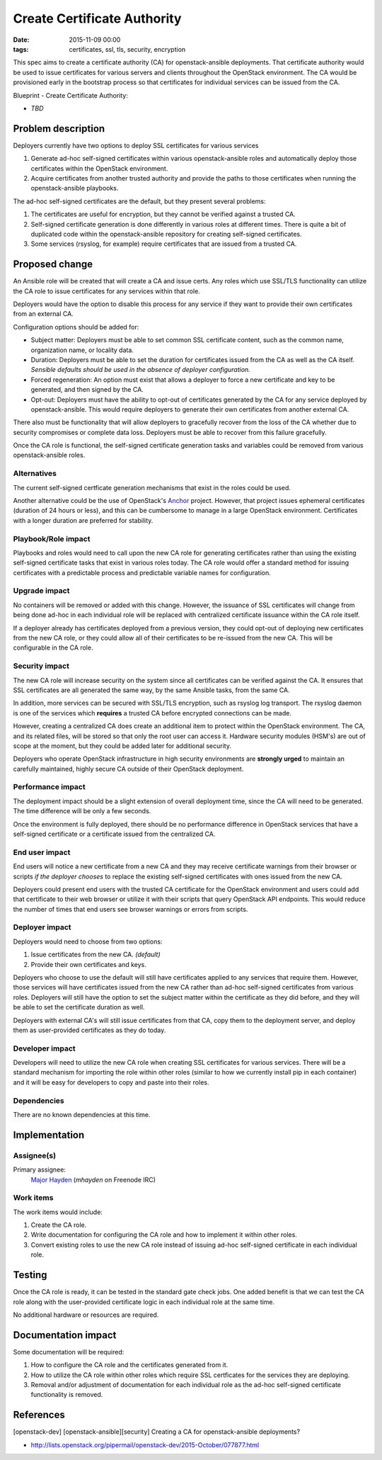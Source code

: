 Create Certificate Authority
############################
:date: 2015-11-09 00:00
:tags: certificates, ssl, tls, security, encryption

This spec aims to create a certificate authority (CA) for openstack-ansible
deployments. That certificate authority would be used to issue certificates
for various servers and clients throughout the OpenStack environment. The CA
would be provisioned early in the bootstrap process so that certificates for
individual services can be issued from the CA.

Blueprint - Create Certificate Authority:

* *TBD*


Problem description
===================

Deployers currently have two options to deploy SSL certificates for various
services

1. Generate ad-hoc self-signed certificates within various openstack-ansible
   roles and automatically deploy those certificates within the OpenStack
   environment.
2. Acquire certificates from another trusted authority and provide the paths
   to those certificates when running the openstack-ansible playbooks.

The ad-hoc self-signed certificates are the default, but they present several
problems:

1. The certificates are useful for encryption, but they cannot be verified
   against a trusted CA.
2. Self-signed certificate generation is done differently in various roles at
   different times. There is quite a bit of duplicated code within the
   openstack-ansible repository for creating self-signed certificates.
3. Some services (rsyslog, for example) require certificates that are issued
   from a trusted CA.


Proposed change
===============

An Ansible role will be created that will create a CA and issue certs. Any
roles which use SSL/TLS functionality can utilize the CA role to issue
certificates for any services within that role.

Deployers would have the option to disable this process for any service if they
want to provide their own certificates from an external CA.

Configuration options should be added for:

* Subject matter: Deployers must be able to set common SSL certificate
  content, such as the common name, organization name, or locality data.
* Duration: Deployers must be able to set the duration for certificates issued
  from the CA as well as the CA itself. *Sensible defaults should be used in
  the absence of deployer configuration.*
* Forced regeneration: An option must exist that allows a deployer to force a
  new certificate and key to be generated, and then signed by the CA.
* Opt-out: Deployers must have the ability to opt-out of certificates generated
  by the CA for any service deployed by openstack-ansible. This would require
  deployers to generate their own certificates from another external CA.

There also must be functionality that will allow deployers to gracefully
recover from the loss of the CA whether due to security compromises or complete
data loss.  Deployers must be able to recover from this failure gracefully.

Once the CA role is functional, the self-signed certificate generation tasks
and variables could be removed from various openstack-ansible roles.

Alternatives
------------

The current self-signed certficate generation mechanisms that exist in the
roles could be used.

Another alternative could be the use of OpenStack's `Anchor`_ project. However,
that project issues ephemeral certificates (duration of 24 hours or less), and
this can be cumbersome to manage in a large OpenStack environment. Certificates
with a longer duration are preferred for stability.

.. _Anchor: https://wiki.openstack.org/wiki/Security/Projects/Anchor

Playbook/Role impact
--------------------

Playbooks and roles would need to call upon the new CA role for generating
certificates rather than using the existing self-signed certificate tasks that
exist in various roles today. The CA role would offer a standard method for
issuing certificates with a predictable process and predictable variable names
for configuration.


Upgrade impact
--------------

No containers will be removed or added with this change.  However, the issuance
of SSL certificates will change from being done ad-hoc in each individual role
will be replaced with centralized certificate issuance within the CA role
itself.

If a deployer already has certificates deployed from a previous version, they
could opt-out of deploying new certificates from the new CA role, or they could
allow all of their certificates to be re-issued from the new CA.  This will be
configurable in the CA role.


Security impact
---------------

The new CA role will increase security on the system since all certificates
can be verified against the CA.  It ensures that SSL certificates are all
generated the same way, by the same Ansible tasks, from the same CA.

In addition, more services can be secured with SSL/TLS encryption, such as
rsyslog log transport. The rsyslog daemon is one of the services which
**requires** a trusted CA before encrypted connections can be made.

However, creating a centralized CA does create an additional item to protect
within the OpenStack environment.  The CA, and its related files, will be
stored so that only the root user can access it. Hardware security modules
(HSM's) are out of scope at the moment, but they could be added later for
additional security.

Deployers who operate OpenStack infrastructure in high security environments
are **strongly urged** to maintain an carefully maintained, highly secure CA
outside of their OpenStack deployment.


Performance impact
------------------

The deployment impact should be a slight extension of overall deployment time,
since the CA will need to be generated. The time difference will be only a few
seconds.

Once the environment is fully deployed, there should be no performance
difference in OpenStack services that have a self-signed certificate or a
certificate issued from the centralized CA.


End user impact
---------------

End users will notice a new certificate from a new CA and they may receive
certificate warnings from their browser or scripts *if the deployer chooses*
to replace the existing self-signed certificates with ones issued from the new
CA.

Deployers could present end users with the trusted CA certificate for the
OpenStack environment and users could add that certificate to their web
browser or utilize it with their scripts that query OpenStack API endpoints.
This would reduce the number of times that end users see browser warnings or
errors from scripts.


Deployer impact
---------------

Deployers would need to choose from two options:

1. Issue certificates from the new CA. *(default)*
2. Provide their own certificates and keys.

Deployers who choose to use the default will still have certificates applied to
any services that require them.  However, those services will have certificates
issued from the new CA rather than ad-hoc self-signed certificates from various
roles.  Deployers will still have the option to set the subject matter within
the certificate as they did before, and they will be able to set the
certificate duration as well.

Deployers with external CA's will still issue certificates from that CA, copy
them to the deployment server, and deploy them as user-provided certificates
as they do today.

Developer impact
----------------

Developers will need to utilize the new CA role when creating SSL certificates
for various services.  There will be a standard mechanism for importing the
role within other roles (similar to how we currently install pip in each
container) and it will be easy for developers to copy and paste into their
roles.


Dependencies
------------

There are no known dependencies at this time.


Implementation
==============

Assignee(s)
-----------

Primary assignee:
  `Major Hayden`_ (*mhayden* on Freenode IRC)

.. _Major Hayden: https://launchpad.net/~rackerhacker


Work items
----------

The work items would include:

1. Create the CA role.
2. Write documentation for configuring the CA role and how to implement it
   within other roles.
3. Convert existing roles to use the new CA role instead of issuing ad-hoc
   self-signed certificate in each individual role.


Testing
=======

Once the CA role is ready, it can be tested in the standard gate check jobs.
One added benefit is that we can test the CA role along with the user-provided
certificate logic in each individual role at the same time.

No additional hardware or resources are required.


Documentation impact
====================

Some documentation will be required:

1. How to configure the CA role and the certificates generated from it.
2. How to utilize the CA role within other roles which require SSL certficates
   for the services they are deploying.
3. Removal and/or adjustment of documentation for each individual role as the
   ad-hoc self-signed certificate functionality is removed.


References
==========

[openstack-dev] [openstack-ansible][security] Creating a CA for
openstack-ansible deployments?

* http://lists.openstack.org/pipermail/openstack-dev/2015-October/077877.html

